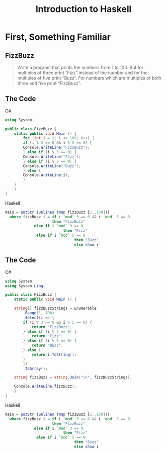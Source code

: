 #+TITLE: Introduction to Haskell
#+REVEAL_THEME: night
#+OPTIONS: toc:nil, num:nil, timestamp:nil
#+REVEAL_ROOT: https://cdn.jsdelivr.net/npm/reveal.js@4.0.2
#+REVEAL_EXTRA_CSS: ./css/style.css
#+OPTIONS: reveal_width:1200 reveal_height:800

* First, Something Familiar

** FizzBuzz
#+BEGIN_QUOTE
Write a program that prints the numbers from 1 to 100. But for multiples of
three print “Fizz” instead of the number and for the multiples of five print
“Buzz”. For numbers which are multiples of both three and five print “FizzBuzz”.
#+END_QUOTE

** The Code

#+BEGIN_EXPORT html
<div class='two-col-container'>
  <div class='left-col'>
  <p>C#</p>
#+END_EXPORT
#+BEGIN_SRC csharp
using System;

public class FizzBuzz {
    static public void Main () {
        for (int i = 1; i <= 100; i++) {
	    if (i % 3 == 0 && i % 5 == 0) {
		Console.WriteLine("FizzBuzz");
	    } else if (i % 3 == 0) {
		Console.WriteLine("Fizz");
	    } else if (i % 5 == 0) {
		Console.WriteLine("Buzz");
	    } else {
		Console.WriteLine(i);
	    }
	}
    }
}
#+END_SRC

#+BEGIN_EXPORT html
  </div>
  <div class='right-col fragment fade-in'>
  <p>Haskell</p>
#+END_EXPORT

#+BEGIN_SRC haskell
main = putStr (unlines (map fizzBuzz [1..100]))
  where fizzBuzz i = if i `mod` 3 == 0 && i `mod` 5 == 0
                     then "FizzBuzz"
		     else if i `mod` 3 == 0
                          then "Fizz"
			  else if i `mod` 5 == 0
                               then "Buzz"
                               else show i
#+END_SRC

#+BEGIN_EXPORT html
  </div>
</div>
#+END_EXPORT

** The Code

#+BEGIN_EXPORT html
<div class='two-col-container'>
  <div class='left-col'>
  <p>C#</p>
#+END_EXPORT
#+BEGIN_SRC csharp
using System;
using System.Linq;

public class FizzBuzz {
    static public void Main () {

	string[] fizzBuzzStrings = Enumerable
	    .Range(1, 100)
	    .Select(i => {
		if (i % 3 == 0 && i % 5 == 0) {
		    return "FizzBuzz";
		} else if (i % 3 == 0) {
		    return "Fizz";
		} else if (i % 5 == 0) {
		    return "Buzz";
		} else {
		    return i.ToString();
		}
	    })
	    .ToArray();

	string fizzBuzz = string.Join("\n", fizzBuzzStrings);

	Console.WriteLine(fizzBuzz);
    }
}
#+END_SRC

#+BEGIN_EXPORT html
  </div>
  <div class='right-col'>
  <p>Haskell</p>
#+END_EXPORT

#+BEGIN_SRC haskell
main = putStr (unlines (map fizzBuzz [1..100]))
  where fizzBuzz i = if i `mod` 3 == 0 && i `mod` 5 == 0
                     then "FizzBuzz"
		     else if i `mod` 3 == 0
                          then "Fizz"
			  else if i `mod` 5 == 0
                               then "Buzz"
                               else show i
#+END_SRC

#+BEGIN_EXPORT html
  </div>
</div>
#+END_EXPORT
